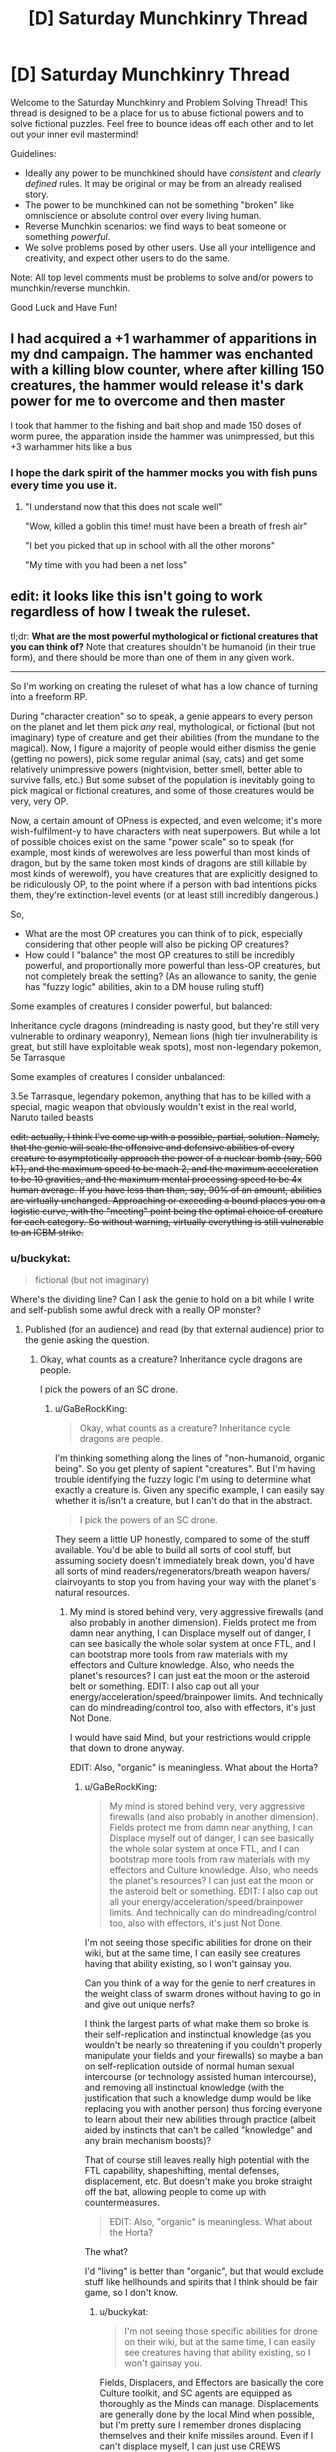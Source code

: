 #+TITLE: [D] Saturday Munchkinry Thread

* [D] Saturday Munchkinry Thread
:PROPERTIES:
:Author: AutoModerator
:Score: 10
:DateUnix: 1519484812.0
:DateShort: 2018-Feb-24
:END:
Welcome to the Saturday Munchkinry and Problem Solving Thread! This thread is designed to be a place for us to abuse fictional powers and to solve fictional puzzles. Feel free to bounce ideas off each other and to let out your inner evil mastermind!

Guidelines:

- Ideally any power to be munchkined should have /consistent/ and /clearly defined/ rules. It may be original or may be from an already realised story.
- The power to be munchkined can not be something "broken" like omniscience or absolute control over every living human.
- Reverse Munchkin scenarios: we find ways to beat someone or something /powerful/.
- We solve problems posed by other users. Use all your intelligence and creativity, and expect other users to do the same.

Note: All top level comments must be problems to solve and/or powers to munchkin/reverse munchkin.

Good Luck and Have Fun!


** I had acquired a +1 warhammer of apparitions in my dnd campaign. The hammer was enchanted with a killing blow counter, where after killing 150 creatures, the hammer would release it's dark power for me to overcome and then master

I took that hammer to the fishing and bait shop and made 150 doses of worm puree, the apparation inside the hammer was unimpressed, but this +3 warhammer hits like a bus
:PROPERTIES:
:Author: MikeStyles27
:Score: 20
:DateUnix: 1519498136.0
:DateShort: 2018-Feb-24
:END:

*** I hope the dark spirit of the hammer mocks you with fish puns every time you use it.
:PROPERTIES:
:Author: daytodave
:Score: 10
:DateUnix: 1519535461.0
:DateShort: 2018-Feb-25
:END:

**** "I understand now that this does not scale well"

"Wow, killed a goblin this time! must have been a breath of fresh air"

"I bet you picked that up in school with all the other morons"

"My time with you had been a net loss"
:PROPERTIES:
:Author: Pirellan
:Score: 9
:DateUnix: 1519571455.0
:DateShort: 2018-Feb-25
:END:


** edit: it looks like this isn't going to work regardless of how I tweak the ruleset.

tl;dr: *What are the most powerful mythological or fictional creatures that you can think of?* Note that creatures shouldn't be humanoid (in their true form), and there should be more than one of them in any given work.

--------------

So I'm working on creating the ruleset of what has a low chance of turning into a freeform RP.

During "character creation" so to speak, a genie appears to every person on the planet and let them pick /any/ real, mythological, or fictional (but not imaginary) type of creature and get their abilities (from the mundane to the magical). Now, I figure a majority of people would either dismiss the genie (getting no powers), pick some regular animal (say, cats) and get some relatively unimpressive powers (nightvision, better smell, better able to survive falls, etc.) But some subset of the population is inevitably going to pick magical or fictional creatures, and some of those creatures would be very, very OP.

Now, a certain amount of OPness is expected, and even welcome; it's more wish-fulfilment-y to have characters with neat superpowers. But while a lot of possible choices exist on the same "power scale" so to speak (for example, most kinds of werewolves are less powerful than most kinds of dragon, but by the same token most kinds of dragons are still killable by most kinds of werewolf), you have creatures that are explicitly designed to be ridiculously OP, to the point where if a person with bad intentions picks them, they're extinction-level events (or at least still incredibly dangerous.)

So,

- What are the most OP creatures you can think of to pick, especially considering that other people will also be picking OP creatures?
- How could I "balance" the most OP creatures to still be incredibly powerful, and proportionally more powerful than less-OP creatures, but not completely break the setting? (As an allowance to sanity, the genie has "fuzzy logic" abilities, akin to a DM house ruling stuff)

Some examples of creatures I consider powerful, but balanced:

Inheritance cycle dragons (mindreading is nasty good, but they're still very vulnerable to ordinary weaponry), Nemean lions (high tier invulnerability is great, but still have exploitable weak spots), most non-legendary pokemon, 5e Tarrasque

Some examples of creatures I consider unbalanced:

3.5e Tarrasque, legendary pokemon, anything that has to be killed with a special, magic weapon that obviously wouldn't exist in the real world, Naruto tailed beasts

+edit: actually, I think I've come up with a possible, partial, solution. Namely, that the genie will scale the offensive and defensive abilities of every creature to asymptotically approach the power of a nuclear bomb (say, 500 kT), and the maximum speed to be mach 2, and the maximum acceleration to be 10 gravities, and the maximum mental processing speed to be 4x human average. If you have less than than, say, 90% of an amount, abilities are virtually unchanged. Approaching or exceeding a bound places you on a logistic curve, with the "meeting" point being the optimal choice of creature for each category. So without warning, virtually everything is still vulnerable to an ICBM strike.+
:PROPERTIES:
:Author: GaBeRockKing
:Score: 5
:DateUnix: 1519503478.0
:DateShort: 2018-Feb-24
:END:

*** u/buckykat:
#+begin_quote
  fictional (but not imaginary)
#+end_quote

Where's the dividing line? Can I ask the genie to hold on a bit while I write and self-publish some awful dreck with a really OP monster?
:PROPERTIES:
:Author: buckykat
:Score: 6
:DateUnix: 1519506742.0
:DateShort: 2018-Feb-25
:END:

**** Published (for an audience) and read (by that external audience) prior to the genie asking the question.
:PROPERTIES:
:Author: GaBeRockKing
:Score: 1
:DateUnix: 1519507520.0
:DateShort: 2018-Feb-25
:END:

***** Okay, what counts as a creature? Inheritance cycle dragons are people.

I pick the powers of an SC drone.
:PROPERTIES:
:Author: buckykat
:Score: 5
:DateUnix: 1519507974.0
:DateShort: 2018-Feb-25
:END:

****** u/GaBeRockKing:
#+begin_quote
  Okay, what counts as a creature? Inheritance cycle dragons are people.
#+end_quote

I'm thinking something along the lines of "non-humanoid, organic being". So you get plenty of sapient "creatures". But I'm having trouble identifying the fuzzy logic I'm using to determine what exactly a creature is. Given any specific example, I can easily say whether it is/isn't a creature, but I can't do that in the abstract.

#+begin_quote
  I pick the powers of an SC drone.
#+end_quote

They seem a little UP honestly, compared to some of the stuff available. You'd be able to build all sorts of cool stuff, but assuming society doesn't immediately break down, you'd have all sorts of mind readers/regenerators/breath weapon havers/ clairvoyants to stop you from having your way with the planet's natural resources.
:PROPERTIES:
:Author: GaBeRockKing
:Score: 1
:DateUnix: 1519509135.0
:DateShort: 2018-Feb-25
:END:

******* My mind is stored behind very, very aggressive firewalls (and also probably in another dimension). Fields protect me from damn near anything, I can Displace myself out of danger, I can see basically the whole solar system at once FTL, and I can bootstrap more tools from raw materials with my effectors and Culture knowledge. Also, who needs the planet's resources? I can just eat the moon or the asteroid belt or something. EDIT: I also cap out all your energy/acceleration/speed/brainpower limits. And technically can do mindreading/control too, also with effectors, it's just Not Done.

I would have said Mind, but your restrictions would cripple that down to drone anyway.

EDIT: Also, "organic" is meaningless. What about the Horta?
:PROPERTIES:
:Author: buckykat
:Score: 3
:DateUnix: 1519509983.0
:DateShort: 2018-Feb-25
:END:

******** u/GaBeRockKing:
#+begin_quote
  My mind is stored behind very, very aggressive firewalls (and also probably in another dimension). Fields protect me from damn near anything, I can Displace myself out of danger, I can see basically the whole solar system at once FTL, and I can bootstrap more tools from raw materials with my effectors and Culture knowledge. Also, who needs the planet's resources? I can just eat the moon or the asteroid belt or something. EDIT: I also cap out all your energy/acceleration/speed/brainpower limits. And technically can do mindreading/control too, also with effectors, it's just Not Done.
#+end_quote

I'm not seeing those specific abilities for drone on their wiki, but at the same time, I can easily see creatures having that ability existing, so I won't gainsay you.

Can you think of a way for the genie to nerf creatures in the weight class of swarm drones without having to go in and give out unique nerfs?

I think the largest parts of what make them so broke is their self-replication and instinctual knowledge (as you wouldn't be nearly so threatening if you couldn't properly manipulate your fields and your firewalls) so maybe a ban on self-replication outside of normal human sexual intercourse (or technology assisted human intercourse), and removing all instinctual knowledge (with the justification that such a knowledge dump would be like replacing you with another person) thus forcing everyone to learn about their new abilities through practice (albeit aided by instincts that can't be called "knowledge" and any brain mechanism boosts)?

That of course still leaves really high potential with the FTL capability, shapeshifting, mental defenses, displacement, etc. But doesn't make you broke straight off the bat, allowing people to come up with countermeasures.

#+begin_quote
  EDIT: Also, "organic" is meaningless. What about the Horta?
#+end_quote

The what?

I'd "living" is better than "organic", but that would exclude stuff like hellhounds and spirits that I think should be fair game, so I don't know.
:PROPERTIES:
:Author: GaBeRockKing
:Score: 2
:DateUnix: 1519512607.0
:DateShort: 2018-Feb-25
:END:

********* u/buckykat:
#+begin_quote
  I'm not seeing those specific abilities for drone on their wiki, but at the same time, I can easily see creatures having that ability existing, so I won't gainsay you.
#+end_quote

Fields, Displacers, and Effectors are basically the core Culture toolkit, and SC agents are equipped as thoroughly as the Minds can manage. Displacements are generally done by the local Mind when possible, but I'm pretty sure I remember drones displacing themselves and their knife missiles around. Even if I can't displace myself, I can just use CREWS (extremely OP Culture-tech lasers) to interdict anything coming at me, or even disassemble munitions in flight with effectors.

#+begin_quote
  I think the largest parts of what make them so broke is their self-replication and instinctual knowledge (as you wouldn't be nearly so threatening if you couldn't properly manipulate your fields and your firewalls) so maybe a ban on self-replication outside of normal human sexual intercourse (or technology assisted human intercourse), and removing all instinctual knowledge (with the justification that such a knowledge dump would be like replacing you with another person) thus forcing everyone to learn about their new abilities through practice (albeit aided by instincts that can't be called "knowledge" and any brain mechanism boosts)?
#+end_quote

I don't need to self-replicate, I just need to make remote-controlled knife missiles and/or eDust. And either I lack the knowledge of how to use my drone body so completely that I die instantly, or I understand effectors well enough to use them to examine my own systems and reverse-engineer them. Culture people are much, much more in control of their own minds than we're used to, and that's even more true for the synthetic ones.

#+begin_quote
  The what?

  I'd "living" is better than "organic", but that would exclude stuff like hellhounds and spirits that I think should be fair game, so I don't know.
#+end_quote

The Horta is the silicon-based lifeform seen in Star Trek TOS episode 1x26, The Devil in the Dark. Maybe "being" is the best word, if spirits are valid choices and I can get away with a drone.
:PROPERTIES:
:Author: buckykat
:Score: 4
:DateUnix: 1519514993.0
:DateShort: 2018-Feb-25
:END:

********** u/GaBeRockKing:
#+begin_quote
  I just need to make remote-controlled knife missiles and/or eDust
#+end_quote

Those would be terrifying tools against "ordinary" (i.e., only slightly superhuman) humans, but wouldn't be enough to take care of all the other powergamers intent on stopping anyone (who isn't them) from taking over the world. Still useful abilities of course, but you'd need to moderate your ambitions of world conquest, which would be enough for an RP.

#+begin_quote
  And either I lack the knowledge of how to use my drone body so completely that I die instantly, or I understand effectors well enough to use them to examine my own systems and reverse-engineer them.
#+end_quote

Here it would be the in-between option. You'd have a human body (plus any self-modification and special body-related abilities), so lack of knowledge wouldn't kill you. On the flipside, while you would eventually be able to reverse-engineer your own abilities, sincr you still have a human body, it would take time and effort, leaving you vulnerable to the intervention of other parties.

It sounds like you'd still very much be on the "op" end of the scale, but definitely a doable opponent for PCs.

#+begin_quote
  The Horta is the silicon-based lifeform seen in Star Trek TOS episode 1x26, The Devil in the Dark. Maybe "being" is the best word, if spirits are valid choices and I can get away with a drone.
#+end_quote

I think "being" is a little too permissive, because it lets past all manner of AI and robot, plus stuff like golems and genius loci. It's annoying having to split hairs like this, but I think it would be a bit arbitrary for the genie to examine everything case-by-case...
:PROPERTIES:
:Author: GaBeRockKing
:Score: 1
:DateUnix: 1519519649.0
:DateShort: 2018-Feb-25
:END:

*********** u/buckykat:
#+begin_quote
  Those would be terrifying tools against "ordinary" (i.e., only slightly superhuman) humans, but wouldn't be enough to take care of all the other powergamers intent on stopping anyone (who isn't them) from taking over the world. Still useful abilities of course, but you'd need to moderate your ambitions of world conquest, which would be enough for an RP.
#+end_quote

Step 1 of course is to begin accelerating upward at 10g as soon as possible after receiving powers. Step 2, to be completed within 6.9 seconds, is to see if I can dispose of the mach 2 speed limit by reconceptualizing my frame of reference, because speed limits other than c don't really make sense. We're all moving much faster than 686m/s, relative to the sun. World optimization is like step 1000 or something.

#+begin_quote
  Here it would be the in-between option. You'd have a human body (plus any self-modification and special body-related abilities), so lack of knowledge wouldn't kill you. On the flipside, while you would eventually be able to reverse-engineer your own abilities, sincr you still have a human body, it would take time and effort, leaving you vulnerable to the intervention of other parties.
#+end_quote

Okay, I'm confused as to how these granted abilities work. Suppose I'd chosen eagle. Would I get wings, or would I just be able to fly while fully humanoid? That is, what is an "ability" vs a feature that makes that ability possible? Because I assumed not understanding my effectors would mean that my antimatter core would lose containment.

#+begin_quote
  I think "being" is a little too permissive, because it lets past all manner of AI and robot, plus stuff like golems and genius loci. It's annoying having to split hairs like this, but I think it would be a bit arbitrary for the genie to examine everything case-by-case...
#+end_quote

Why spirits but not golems? I'm still not clear on what the dividing line is supposed to be.
:PROPERTIES:
:Author: buckykat
:Score: 2
:DateUnix: 1519522927.0
:DateShort: 2018-Feb-25
:END:

************ u/GaBeRockKing:
#+begin_quote
  Step 1 of course is to begin accelerating upward at 10g as soon as possible after receiving powers. Step 2, to be completed within 6.9 seconds, is to see if I can dispose of the mach 2 speed limit by reconceptualizing my frame of reference, because speed limits other than c don't really make sense. We're all moving much faster than 686m/s, relative to the sun. World optimization is like step 1000 or something.
#+end_quote

Welp, back to the drawing board.

#+begin_quote
  Okay, I'm confused as to how these granted abilities work. Suppose I'd chosen eagle. Would I get wings, or would I just be able to fly while fully humanoid? That is, what is an "ability" vs a feature that makes that ability possible? Because I assumed not understanding my effectors would mean that my antimatter core would lose containment.
#+end_quote

Before I answer this, I'm going to clarify that I'm making it up as I go along-- when you ask me a question, I don't have an answer prepared, I just try to generate one based off my previous statements that I think would make the most sense. So if my answers seem tailored towards mitigating unbalanced builds, that's because they are!

Anyways you can get any and all specific features of your chosen creature (so if you chose eagle, you could get good eyesight, smell, and the ability to track small creatures at long distances) but because you're not /actually/ the chosen creature, you can't necessarily do all the things that creature can do, because your body geometry is fundamentally different, and you're still "you" mentally, although you may have gotten some tweaks that make you less "you" than you were previously. So in this example, choosing "eagle" wouldn't give you the ability to fly because even if you had wings, you'd be too large to fly with them. If you had chosen something like "dragon" who obviously flagrantly violate the square/cube law, then you'd have the same mechanism they use to fly.

There's an inherent fuzzyness to this question because I'm not making this a maximum-transhumanism setting, so there needs to be a balance between the fact that obviously straight humans wouldn't be able to do all the neat stuff that magical creatures could, and that the full turn-into-a-magical-creature regimen would replace you with a completely different being that shares some of your mental patterns.

#+begin_quote
  Why spirits but not golems? I'm still not clear on what the dividing line is supposed to be.
#+end_quote

To clarify, being a spirit is not /sufficient/ to qualify, but being a spirit doesn't disbarr something that would otherwise be a creature from qualifying, and typically makes things less-humanoid than they'd otherwise be.

Golems, meanwhile, are purely constructs. They're not really "creatures" or "beasts" or any of those other, related words.
:PROPERTIES:
:Author: GaBeRockKing
:Score: 1
:DateUnix: 1519525817.0
:DateShort: 2018-Feb-25
:END:

************* u/buckykat:
#+begin_quote
  Welp, back to the drawing board.
#+end_quote

Ha. By the way, over what period of time may I use 2x10^{15} J? Per second? A 2 Petawatt CREWS would solve just about every problem solvable with firepower.

#+begin_quote
  Before I answer this, I'm going to clarify that I'm making it up as I go along-- when you ask me a question, I don't have an answer prepared, I just try to generate one based off my previous statements that I think would make the most sense. So if my answers seem tailored towards mitigating unbalanced builds, that's because they are!
#+end_quote

Sure, such is the way of this thread.

#+begin_quote
  Anyways you can get any and all specific features of your chosen creature (so if you chose eagle, you could get good eyesight, smell, and the ability to track small creatures at long distances) but because you're not actually the chosen creature, you can't necessarily do all the things that creature can do, because your body geometry is fundamentally different, and you're still "you" mentally, although you may have gotten some tweaks that make you less "you" than you were previously. So in this example, choosing "eagle" wouldn't give you the ability to fly because even if you had wings, you'd be too large to fly with them. If you had chosen something like "dragon" who obviously flagrantly violate the square/cube law, then you'd have the same mechanism they use to fly.
#+end_quote

Still confused. Do I get eagle vision because my eyes become eagle-eye-shaped, or is the genie continuously intercepting my human eyeballs' vision stream and upgrading it before it hits my brain?

#+begin_quote
  There's an inherent fuzzyness to this question because I'm not making this a maximum-transhumanism setting, so there needs to be a balance between the fact that obviously straight humans wouldn't be able to do all the neat stuff that magical creatures could, and that the full turn-into-a-magical-creature regimen would replace you with a completely different being that shares some of your mental patterns.
#+end_quote

Every setting is a maximum-transhumanism setting if your players are ambitious.

#+begin_quote
  To clarify, being a spirit is not sufficient to qualify, but being a spirit doesn't disbarr something that would otherwise be a creature from qualifying, and typically makes things less-humanoid than they'd otherwise be.

  Golems, meanwhile, are purely constructs. They're not really "creatures" or "beasts" or any of those other, related words.
#+end_quote

Sure, golems are creatures. Or at least, if they're not, then neither are many, many created beings in fiction, such as Tolkien's Dwarves, being made of earth by Aulë. The artificial/natural dichotomy is nonsense which only becomes more nonsensical in being connected to the multiverse of fiction.
:PROPERTIES:
:Author: buckykat
:Score: 1
:DateUnix: 1519533887.0
:DateShort: 2018-Feb-25
:END:

************** u/GaBeRockKing:
#+begin_quote
  Ha. By the way, over what period of time may I use 2x1015 J? Per second? A 2 Petawatt CREWS would solve just about every problem solvable with firepower.
#+end_quote

For as long as you'd be able to mantain your original maximum acceleration.

That being said, from the feedback I've gotten, I'm getting the impression that my current ruleset is thoroughly unsalvageable. I'll incorporate the feedback into whatever version 2 of the ruleset looks like, so thank you, and everyone else who replied ([[/u/ShiranaiWakaranai]] , [[/u/vakusdrake]] , [[/u/ulyssessword]], [[/u/ulyssessword]], and [[/u/OutOfNiceUsernames]]). Currently my thinking is to make my own, much more limited CYOA with a far more constrained set of powers.
:PROPERTIES:
:Author: GaBeRockKing
:Score: 1
:DateUnix: 1519545623.0
:DateShort: 2018-Feb-25
:END:


*** u/ulyssessword:
#+begin_quote
  What are the most OP creatures you can think of to pick, especially considering that other people will also be picking OP creatures?
#+end_quote

In rough order of power:

- An unbound genie, to grant arbitrarily powerful wishes.

- Time travellers.

- Power copiers, especially if they can keep multiple sets at once.

- Some types of Hydra, or other adaptive regenerators.

- Hecatoncheires, Eldrazi (from Magic the Gathering), Balrogs (or other maiar, from Lord of the Rings), other epic-level creatures.

- Exponentially breeding monsters, chain-summoning ones, infection/converting ones, etc.

#+begin_quote
  How could I "balance" the most OP creatures to still be incredibly powerful, and proportionally more powerful than less-OP creatures, but not completely break the setting? (As an allowance to sanity, the genie has "fuzzy logic" abilities, akin to a DM house ruling stuff)
#+end_quote

You have 1-3 words to describe your creature. After that, the genie may ask clarifying questions, or may give you some powers that match your description.

For example, "Tarrasque" may get the powers from [[http://www.d20srd.org/srd/monsters/tarrasque.htm][D&D 3.5]], [[http://5e.d20srd.org/srd/monsters/tarrasque.htm][D&D 5e]], or [[http://starcraft.wikia.com/wiki/Torrasque_(StarCraft_II)][Starcraft]]. All of them are large, powerful beasts that are difficult to kill, but they have wildly different power levels.

"Dragon" may get the genie to ask questions, like "what type" or "from which stories", and then proceed from there.
:PROPERTIES:
:Author: ulyssessword
:Score: 5
:DateUnix: 1519506865.0
:DateShort: 2018-Feb-25
:END:

**** u/GaBeRockKing:
#+begin_quote
  An unbound genie, to grant arbitrarily powerful wishes.
#+end_quote

For the record, I don't consider an arabian djinn a "creature" but since there are plenty of other creatures that grant wishes, that can slide.

#+begin_quote
  Time travellers.
#+end_quote

I'm not actually aware of any creatures that willingly timetravel. I'm sure there /are/ some, but I can't think of any.

#+begin_quote
  Power copiers, especially if they can keep multiple sets at once.
#+end_quote

Power copiers would definitely be powerful, but I'm not actually aware of any that can arbitrarily copy every type of power and ability.

#+begin_quote
  Some types of Hydra, or other adaptive regenerators.
#+end_quote

I actually think regenerators wouldn't be /that/ much of a threat, because there would be so many out-of-context powers running around, guaranteeing someone would be able to no-sell anything but the highest tiers of regeneration (ignoring grey goo, that is.) Certainly still incredibly dangerous, but with the relatively low probability for any single person to specifically pick the most broken regenerator tin order to kill bunches of people, they would actually make interesting challenges that destabalize regions, but aren't threats to the world as a whole.

#+begin_quote
  Hecatoncheires, Eldrazi (from Magic the Gathering), Balrogs (or other maiar, from Lord of the Rings), other epic-level creatures.
#+end_quote

These are definitely good ones. I failed to consider card-game monsters, and they get very, very nasty.

#+begin_quote
  Exponentially breeding monsters, chain-summoning ones, infection/converting ones, etc.
#+end_quote

Yep, grey goo would be very nasty (and not covered under my edit.)

#+begin_quote
  You have 1-3 words to describe your creature. After that, the genie may ask clarifying questions, or may give you some powers that match your description.
#+end_quote

Actually, independent of balancing, this seems like a pretty good idea regardless.

#+begin_quote
  For example, "Tarrasque" may get the powers from D&D 3.5, D&D 5e, or Starcraft. All of them are large, powerful beasts that are difficult to kill, but they have wildly different power levels.
#+end_quote

Yeah, I've definitely been looking for an organic way for the genie to pick the "least worldbreaking" version of a worldbreaker, and this seems like a good one.

--------------

How about this for a better restriction on creature picking/power granting:

"Pick a class of creature from either the natural world or published fiction that has previously had members of that class killed by the actions of mortals. You will gain powers of the same type, and of proportional magnitude, of those possessed by the creature you pick."

With the genie then either asking questions clarify what exactly they mean by, say "3.5e tarrasque" (e.x. from which novel?), and picking a representative example to base powers off intended to balance creature choices using fuzzy DM logic.

So if you pick a wish-granter, for example, your power to grant wishes is limited, and you can grant them at a limited rate. If you have regeneration, it's slowed down. Self-replication only happens so fast, and is dependent of food intake, mind reading only shows you a bit of a mind at a time, and so on and so forth. And the "killed by mortals" restriction sections off a vast quantity of the truly broken monsters.
:PROPERTIES:
:Author: GaBeRockKing
:Score: 2
:DateUnix: 1519508757.0
:DateShort: 2018-Feb-25
:END:

***** u/Predictablicious:
#+begin_quote

  #+begin_quote
    Time travellers.
  #+end_quote

  I'm not actually aware of any creatures that willingly timetravel. I'm sure there /are/ some, but I can't think of any.
#+end_quote

[[https://en.wikipedia.org/wiki/Hounds_of_Tindalos][Hounds of Tindalos]].
:PROPERTIES:
:Author: Predictablicious
:Score: 7
:DateUnix: 1519510484.0
:DateShort: 2018-Feb-25
:END:

****** Those are pretty cool. They definitely serve as a good example. It makes me realize that I'd probably need a unified treatment of time travel.
:PROPERTIES:
:Author: GaBeRockKing
:Score: 1
:DateUnix: 1519512682.0
:DateShort: 2018-Feb-25
:END:

******* The doggies are cute, but also from the Mythos...

[[https://en.wikipedia.org/wiki/Great_Race_of_Yith]]

Enjoy a combination of both mental transferal and time travel, coupled with immortality.
:PROPERTIES:
:Author: RynnisOne
:Score: 1
:DateUnix: 1519570720.0
:DateShort: 2018-Feb-25
:END:


***** Umm, you're still allowed to pick Worm Entities. One has been killed by mortals, but that required extremely specific circumstances.
:PROPERTIES:
:Author: Frommerman
:Score: 3
:DateUnix: 1519548157.0
:DateShort: 2018-Feb-25
:END:


*** u/ShiranaiWakaranai:
#+begin_quote
  How could I "balance" the most OP creatures to still be incredibly powerful, and proportionally more powerful than less-OP creatures, but not completely break the setting? (As an allowance to sanity, the genie has "fuzzy logic" abilities, akin to a DM house ruling stuff)
#+end_quote

Step one is to ban any creature that has time-travel as an ability, because that's an instant balance breaker: the first person to activate a time travel ability can just go back in time and kills all the puny other humans before they transform into OP creatures. This ban also rules out all kinds of gods, genies, and reality warpers.

After that most creatures are okay really. For every creature that can only be killed with attack method X, there's another creature with an attack method that always kills absolutely anything. It's like when the unstoppable force hits the immovable object. Just create a massive magical explosion that hurts both sides whenever that happens.

Once you have that, the smart people will choose dimensional sliding creatures so they can get the hell out of our universe that has suddenly become full of horrible creatures like [[https://vignette.wikia.nocookie.net/marvel_dc/images/d/d1/Justice_League_Adventures_Vol_1_5.jpg/revision/latest?cb=20100812070042][star conquerers]] and [[https://static.comicvine.com/uploads/original/8/80419/1901472-sun_eater.jpg][sun eaters]] (the two most overpowered things I can think of, but there are surely other more OP ones).

Anyone foolish enough to choose something as puny as a werewolf, or really any creature that can't escape Earth, is going to find themselves without an Earth to stand on. Anyone choosing creatures that can escape Earth but not the Milky Way will likely die from collateral damage soon after, unless they are one of the big players that are throwing stars around.
:PROPERTIES:
:Author: ShiranaiWakaranai
:Score: 3
:DateUnix: 1519544716.0
:DateShort: 2018-Feb-25
:END:

**** Nah, time travel isn't so bad if you establish rules for it.

You can state that it's a "Many Worlds" universe or somesuch. Time travel just sends you into an alternate timeline where you can make all the changes you want, but since /you/ are from another one, you can't create paradoxes. From your enemy's perspective, you basically just erase yourself from existence.

Alternatively, you can state that the timeline is self-repairing, and will prevent you from changing any of the /causes/ who's effects you've already interacted with. On the 'nice' end, luck will conspire to keep you from changing any part that affects your history. On the 'mean' end, it will actively seek to kill you by having 'completely random' events take you down--IE: You and another time traveler unwittingly choose the same time and space and kill each other on arrival.
:PROPERTIES:
:Author: RynnisOne
:Score: 1
:DateUnix: 1519570982.0
:DateShort: 2018-Feb-25
:END:


*** Given your response to buckykat that:

#+begin_quote
  I think the largest parts of what make them so broke is their self-replication and instinctual knowledge (as you wouldn't be nearly so threatening if you couldn't properly manipulate your fields and your firewalls) so maybe a ban on self-replication outside of normal human sexual intercourse (or technology assisted human intercourse), and removing all instinctual knowledge (with the justification that such a knowledge dump would be like replacing you with another person) thus forcing everyone to learn about their new abilities through practice (albeit aided by instincts that can't be called "knowledge" and any brain mechanism boosts)?
#+end_quote

This opens up the opportunity to pick godlike beings who would otherwise be off the table for any reasonable person because of how much you'd lose your identity.\\
So with the stipulation that you keep your personality and gain no new knowledge in place I will simply pick Azathoth. Or any of the number of other gods conceived of which aren't humanoid.

Alternatively I could pick the enhanced humans from some fiction I previously wrote. These enhanced humans would by themselves not really be that impressive (basically they're just peak human in every regard with a few extra goodies) however they also have cellular machinery which will construct nanobots to kick off the creation of a FAI and a singularity should they ever find themselves in a pre singularity world.\\
Of course I couldn't pick the enhanced /humans/ because of the "no humanoids clause" however there are equivalent versions of many other animals. So I could turn into a warbird which has human level intelligence, and then pretty rapidly when the nanobot triggered singularity gets afoot I can get my body changed back to human (or just upload).
:PROPERTIES:
:Author: vakusdrake
:Score: 2
:DateUnix: 1519544928.0
:DateShort: 2018-Feb-25
:END:


*** /(This sounds familiar. I think I've read a CYOA like it once)/

Anyway, here are three cheat-answers:

Algorithm 1: the person sifts through [[http://www.scp-wiki.net/forum/t-761338/scp-object-classifications][SCP Object Classifications]] from top to bottom, picks what they like.

Algorithm 2: the person sifts through TVTrope's [[http://tvtropes.org/pmwiki/pmwiki.php/Main/SlidingScaleOfVillainThreat][Sliding Scale of Villain Threat]] from bottom to top, picks what they like.

Algorithm 3: the person wiki-walks through [[http://powerlisting.wikia.com/wiki/Category:Main_Categories][Powerlisting Wikia's power categories,]] picks what power they like, then picks a creature with that power they like. Examples: [[http://powerlisting.wikia.com/wiki/Category:Omnipotent_Powers][Omnipotent Powers,]] [[http://powerlisting.wikia.com/wiki/Category:Omniverse_powers][Omniverse powers,]] [[http://powerlisting.wikia.com/wiki/Category:Meta_Powers][Meta Powers,]] etc.

--------------

#+begin_quote
  the genie will scale the offensive and defensive abilities of every creature to asymptotically approach the power of a nuclear bomb [..] So without warning, virtually everything is still vulnerable to an ICBM strike.
#+end_quote

There are plenty of creatures the mechanics of powers of which don't exactly translate well into a simple blow up harder \ block harder mindset. This includes time travel, reality warping, memetics \ [[http://www.scp-wiki.net/antimemetics-division-hub][anti-memetics,]] power-stealing, meta-powers, etc.

--------------

#+begin_quote
  How could I "balance" the most OP creatures
#+end_quote

Add a “power conversion efficiency factor” which determines how efficiently will be the power conversion between the creature's fictional self and the person who chose it as their donor. Add some of the following sub-factors to influence \ calculate how high this conversion factor will be on individual case-by-case basis:

- the more attention (stored knowledge in their minds, daily thoughts, etc) is allocated to this fictional creature by sophonts IRL worldwide, the higher;

- the more would this creature's powers in the hands of the choosing person break the “average suspension of disbelief” of sophonts IRL worldwide, the lower;

- the more [[https://youtu.be/L7jClyinERY?t=204][self-contradictory]] the nature of this creature and \ or its power, the lower;

- the better the choosing person understands the nature of their donor creature \ its power, the higher;

- the more people choose that creature (or, alternatively, a creature with similar powers) as their donor, the more that power gets divided among these people, the lower becomes the conversion factor;

- the genie warns about one or more of the above-mentioned limitations only after a person makes their final choice --- or doesn't warn at all. This one would be counter-productive if this is intended as a CYOA or something similar to a CYOA, in my opinion.
:PROPERTIES:
:Author: OutOfNiceUsernames
:Score: 1
:DateUnix: 1519516846.0
:DateShort: 2018-Feb-25
:END:

**** Video linked by [[/u/OutOfNiceUsernames]]:

| Title                                                      | Channel        | Published  | Duration | Likes         | Total Views |
|------------------------------------------------------------+----------------+------------+----------+---------------+-------------|
| [[https://youtu.be/L7jClyinERY?t=204][God of the Paradox]] | DarkMatter2525 | 2011-11-14 | 0:10:51  | 32,439+ (94%) | 1,845,820   |

#+begin_quote
  Please consider supporting my work through Patreon here:...
#+end_quote

--------------

[[https://np.reddit.com/r/youtubot/wiki/index][^{Info}]] ^{|} [[https://np.reddit.com/message/compose/?to=_youtubot_&subject=delete%20comment&message=dus32va%0A%0AReason%3A%20%2A%2Aplease+help+us+improve%2A%2A][^{/u/OutOfNiceUsernames} ^{can} ^{delete}]] ^{|} ^{v2.0.0}
:PROPERTIES:
:Author: _youtubot_
:Score: 1
:DateUnix: 1519516904.0
:DateShort: 2018-Feb-25
:END:


**** u/GaBeRockKing:
#+begin_quote
  (This sounds familiar. I think I've read a CYOA like it once)
#+end_quote

There are a lot of CYOAs featuring transhuman elements that I've gained inspiration from, but none (that I'm aware of) predicate on everyone else on the planet recieving the same CYOA, likely because of the same balancing issues I'm having.

#+begin_quote
  Anyway, here are three cheat-answers:
#+end_quote

These are some really good heuristics! For reference, "phoning a friend" would be banned, so no individual could just browse the web for the most OP option, but with 7 billion people there's a 0% chance /nobody/ would be a truly effective munchkin, so seeing the worst-case scenarios is useful.

#+begin_quote
  There are plenty of creatures the mechanics of powers of which don't exactly translate well into a simple blow up harder \ block harder mindset.
#+end_quote

I have this gut feeling that most creature that rely on having an ability that's sufficiently bullshit rather than sufficiently powerful would usually get countered by some other (combination of) creature(s), but I can't say for certain whether offense is usually greater than defense across fiction.

#+begin_quote
  Add a “power conversion efficiency factor” which determines how efficiently will be the power conversion between the creature's fictional self and the person who chose it as their donor.
#+end_quote

Some sort of power scaling needs to exist, definitely. The trick is setting it up so regular people are completely unnaffected (I choose dragons because dragons are cool! What kind of dragons? I dunno, the kind that fly and breath fire), savvy powergamers recieve some nerfs (what do you mean, I'm not completely invulnerable to fire as a chromatic dragon? Well I guess massive defense is good enough...), and absolute gamebreakers recieve significant nerfs (I should literally control the entire universe! The fact that I can only affect tectonic events on one continent is an insult) while still rewarding people for making smart character creation decisions.

#+begin_quote
  the genie warns about one or more of the above-mentioned limitations only after a person makes their final choice --- or doesn't warn at all. This one would be counter-productive if this is intended as a CYOA or something similar to a CYOA, in my opinion.
#+end_quote

I actually like the "uncertaintly" element of some CYOAs, so this isn't really a drawback.
:PROPERTIES:
:Author: GaBeRockKing
:Score: 1
:DateUnix: 1519521248.0
:DateShort: 2018-Feb-25
:END:

***** u/OutOfNiceUsernames:
#+begin_quote
  I actually like the "uncertaintly" element of some CYOAs, so this isn't really a drawback.
#+end_quote

Yeah, I just tend to ignore those parts, because that's not what I usually find attractive about CYOAs --- thus the IMO disclaimer.

#+begin_quote
  Some sort of power scaling needs to exist, definitely.
#+end_quote

Mm, though that section was more about detailing how to build a limiting scale that wouldn't feel too much like an artificial garden-fencing exercise on the part of the DM than just declaring the need of one.
:PROPERTIES:
:Author: OutOfNiceUsernames
:Score: 1
:DateUnix: 1519522043.0
:DateShort: 2018-Feb-25
:END:

****** The tactics you used could be useful, but they would be difficult to translate into crunch-- how could a DM predict the chances of any particular creature getting picked? There are too many unknowns to implement those specific suggestions as stated without resorting to dm fiat anyways.

That's why I'd prefer power scaling based off an established higher bound of some sort, potentially based on the heuristics you provided. You can solidly place a specific option on a scale against other options, and then finangle with world details to mke sure that, despite that, you can still tell the scale of story you want to tell.
:PROPERTIES:
:Author: GaBeRockKing
:Score: 1
:DateUnix: 1519522383.0
:DateShort: 2018-Feb-25
:END:


*** Worm's Simurgh: Perfect future and past sight and the processing power to understand it.
:PROPERTIES:
:Author: Empiricist_or_not
:Score: 1
:DateUnix: 1519570508.0
:DateShort: 2018-Feb-25
:END:

**** What about becoming an Angel? or God? or Death? Lots of these have been represented in fiction.
:PROPERTIES:
:Author: ianstlawrence
:Score: 2
:DateUnix: 1519597000.0
:DateShort: 2018-Feb-26
:END:


*** My first go-to choice for an immensely powerful non-humanoid fictional character is [[http://villains.wikia.com/wiki/Discord_(My_Little_Pony)][Discord]] - basically, Q in the shape of a mad taxidermist's mishmash of creatures.

The power to directly edit reality around me is - well, pretty hard to beat. The requirement to remain off-beat and chaotic (or fade into nothingness) will be easily met in this suddenly chaotic world, and the ability to literally remove (at least some of) other people's powers will only help (though other people might object to that one).
:PROPERTIES:
:Author: CCC_037
:Score: 1
:DateUnix: 1519797776.0
:DateShort: 2018-Feb-28
:END:


*** Let me know if you ever end up running this game. It sounds like fun (:
:PROPERTIES:
:Author: Sonderjye
:Score: 1
:DateUnix: 1519908794.0
:DateShort: 2018-Mar-01
:END:


** Under the whim of some chaotic god whose name you don't know how to properly pronounce, you are given the [[https://en.wikipedia.org/wiki/Magic_8-Ball][Magic 8 Ball]] of Power and Happiness. Unlike the more traditional ones this 8ball only has a decahedron inside with only 5 positive and 5 negative answers. The instructions that came with the 8ball tell you that it will only work under specific conditions, however the result will always be 100% accurate.

The conditions are:

- Your questions must always be asked with good "intent" behind them. If you try to make a prediction knowing that someone will be harmed by it, even if not directly, the chaotic god will smite a relative or a loved one.

- The questions must always be asked with the purpose of either conquering a country/the world, or reaching true happiness. Otherwise you won't get an answer at all.

- Within the span of 10 predictions, one of them must always be done with the intent of amusing the chaotic god. The counter resets every 10 predictions so it doesn't matter if it is the fourth or the eleventh one, but it must be done. Otherwise...

Some attributes of the 8ball to keep in mind:

- The card with the instructions/conditions/attributes is the "key" of the Magic 8 ball. The ball itself won't work unless the owner is the one asking the question and the card is within 5m of the ball and the owner.

- Every time you touch it, it releases a randomly disgusting and intense smell that can last from 10 minutes to 3 hours.

- Whenever you activate it, it will try to taunt you by laughing like a madman or crying like a baby.

- Predictions that result in the user being miserable lower the above effects, while predictions that greatly benefit the user will make the item temporarily unusable and generate a very strong but short ranged AoE mental attack that lasts for 6 hours (basically a car alarm in your head or [[https://www.youtube.com/watch?v=f0nYKgkFvMM][this]])

- Ignoring the 8ball and therefore boring a chaotic god, is NOT a good idea. However, you can gift it to someone else as long as these two requirements are fulfilled: 1) You have to bathe the 8ball in your blood and clean it with your tongue. 2) You recognize the person you will gift it to as someone who is more fucked up than you are, and is even less qualified than you are to use it.

How would you take advantage of such a powerful yet obnoxious item? What kind of questions or "predictions" would you make?" would you even try? how long do you think it'll take until you get sick of it and try to give it away? are you willing to pay the price? or would you rather come with a way to bypass its obnoxiousness?
:PROPERTIES:
:Author: Revive_Revival
:Score: 6
:DateUnix: 1519506955.0
:DateShort: 2018-Feb-25
:END:

*** u/GaBeRockKing:
#+begin_quote
  Your questions must always be asked with good "intent" behind them. If you try to make a prediction knowing that someone will be harmed by it, even if not directly, the chaotic god will smite a relative or a loved one.
#+end_quote

"Indirectly harmed" is a very broad brush to paint with. Pretty much everything can be construed to cause indirect harm.
:PROPERTIES:
:Author: GaBeRockKing
:Score: 3
:DateUnix: 1519509264.0
:DateShort: 2018-Feb-25
:END:

**** I know, that's why I left it vague and wrote it that way, keyword there being "knowing". If I try to predict if I will succeed at stealing a car I want I know I am harming the owner, and also probably indirectly harming the owner's friends and family that might rely on the car or might be harmed by the misery of the car's owner. But if try to predict whether a possible future investment will benefit me, I don't really know if that would harm someone else, directly or indirectly...

Everything can be constructed to cause indirect harm, but as long as you don't do it, then it's fine. It's like a genie that only will try to screw you with the methods you can come up with, but if you can't come up with any then your wish is granted without consequences.
:PROPERTIES:
:Author: Revive_Revival
:Score: 1
:DateUnix: 1519510779.0
:DateShort: 2018-Feb-25
:END:

***** But because of the butterfly effect, everything you do causes ridiculous amounts future harm to future people (and future good to future people who aren't necessarily the same as the previous people). So if you know about the butterfly effect, you know that everything you ask the 8ball will cause someone to be harmed by it.

#+begin_quote
  It's like a genie that only will try to screw you with the methods you can come up with, but if you can't come up with any then your wish is granted without consequences.
#+end_quote

That is /not/ reassuring! Coming up with methods to screw myself is my number one talent!
:PROPERTIES:
:Author: ShiranaiWakaranai
:Score: 5
:DateUnix: 1519542364.0
:DateShort: 2018-Feb-25
:END:


*** The chaos god is just begging for you to ask it "is the answer to this question some form of 'no'?".

SOP here is to ask it questions in the form "is the nth bit of the best answer to question x that is at most 100 bytes long, enconded using this specific huffman code, a 1?", but the throughput of the thing is vague.

What does it mean for a prediction to have a great benefit? Does knowing the nth bit of the answer to some question a great benefit? If it is, we're very limited to what we can ask.
:PROPERTIES:
:Author: GemOfEvan
:Score: 2
:DateUnix: 1519518682.0
:DateShort: 2018-Feb-25
:END:

**** u/Revive_Revival:
#+begin_quote
  What does it mean for a prediction to have a great benefit? Does knowing the nth bit of the answer to some question a great benefit? If it is, we're very limited to what we can ask.
#+end_quote

It's just a limit to not let you go overboard as soon as you get the item, if you ask the ball if there's a way for you to become inmortal or stop a loved one's deadly disease, and the result ends up being yes...

But even then, the "mental attack" is just some stupid loud noise in your mind, which you can easily avoid if you just get outside the ball's range (or throw it away) and simply wait until it stops to pick it up again, which is 6 hours of waiting until you can use it again...

It might seem silly and a very low price to pay for an object that is OP, but every single aspect of the ball combined can eat away at a person's sanity, unless you somehow manage to get past that.
:PROPERTIES:
:Author: Revive_Revival
:Score: 1
:DateUnix: 1519521130.0
:DateShort: 2018-Feb-25
:END:

***** There is a big difference between 6 hours of waiting and getting to use it an arbitrary number of times.

If each bit of the answer to some question was counted as a great benefit, we have access to 1460 bits of information per year, which is around 56 letters, depending on how efficient we can devise a compression algorithm.

The 8-ball is most definitely worth the price to use, but we're trying to determine if its level of power is "pretty useful" or "will bring mankind to a new level of existence".
:PROPERTIES:
:Author: GemOfEvan
:Score: 1
:DateUnix: 1519524077.0
:DateShort: 2018-Feb-25
:END:


*** - To deal with the smell problem, keep the ball in contact with your skin at all times.

- Ask "will the Powerball lottery jackpot at X date be 500,000,000 or greater?"

- If yes, use standard binary hacking methods to get the correct ticket. We choose not to win the lottery every week because that would become suspicious.

- Amusement questions could be things like, "If I begin doing jumping-jacks on the sidewalk right now, would the jackpot on X date be higher?" or other completely random actions. We might get something good at random, but hopefully the God will be amused by a slew of creative and stupid questions.

- Once we win the lottery, we use the ball to predict market crashes so we can gobble up collapsed stocks like candy. We become the most successful hedge-fund manager ever, and our ball-required eccentricities get ignored by everyone. Use our newfound superwealth to politically conquer the United States and instantiate sensible reform.

- Hand the ball off to some random. Give them pointers in its use.
:PROPERTIES:
:Author: Frommerman
:Score: 2
:DateUnix: 1519549465.0
:DateShort: 2018-Feb-25
:END:


*** Yes, definitely
:PROPERTIES:
:Author: not_so_magic_8_ball
:Score: 1
:DateUnix: 1519506982.0
:DateShort: 2018-Feb-25
:END:


*** The obvious solution here is to learn to get very used to the mental car alarm and use the somewhat pitiful binary data outputted by the ball to transcribe the message that is specified to contain the best possible course of action according to some criteria for how much past you would have liked the outcome.

Or perhaps instead ask for the message that will lead to the best outcome (from your perspective) due to the butterfly effect. In this scenario it's possible you may not even end up /doing anything/ and instead just looking at the message will be sufficient to cause a FAI to arise by chance in a botnet/supercomputer due to cosmic rays randomly flipping bits. Actually I would feel confident that this is /by definition/ the best thing you could ask the 8-ball for at least from the perspective of your utility function.

So depending on what the best course of action ends up being you might end up either laboriously coding a seed FAI/botnet that will instantiate a singularity. Or likely you may end up taking some course of action which results in you becoming extremely rich and powerful and then hiring researchers who miraculously seem to have insights on how to progress in AGI/AI alignment nearly constantly such that they get decades of intellectual work done in only months.\\
Though as previously stated it may be even more likely that by exploiting the butterfly effect the way the message leads to a singularity will look like fate manipulation or supernatural tampering.
:PROPERTIES:
:Author: vakusdrake
:Score: 1
:DateUnix: 1519546342.0
:DateShort: 2018-Feb-25
:END:
